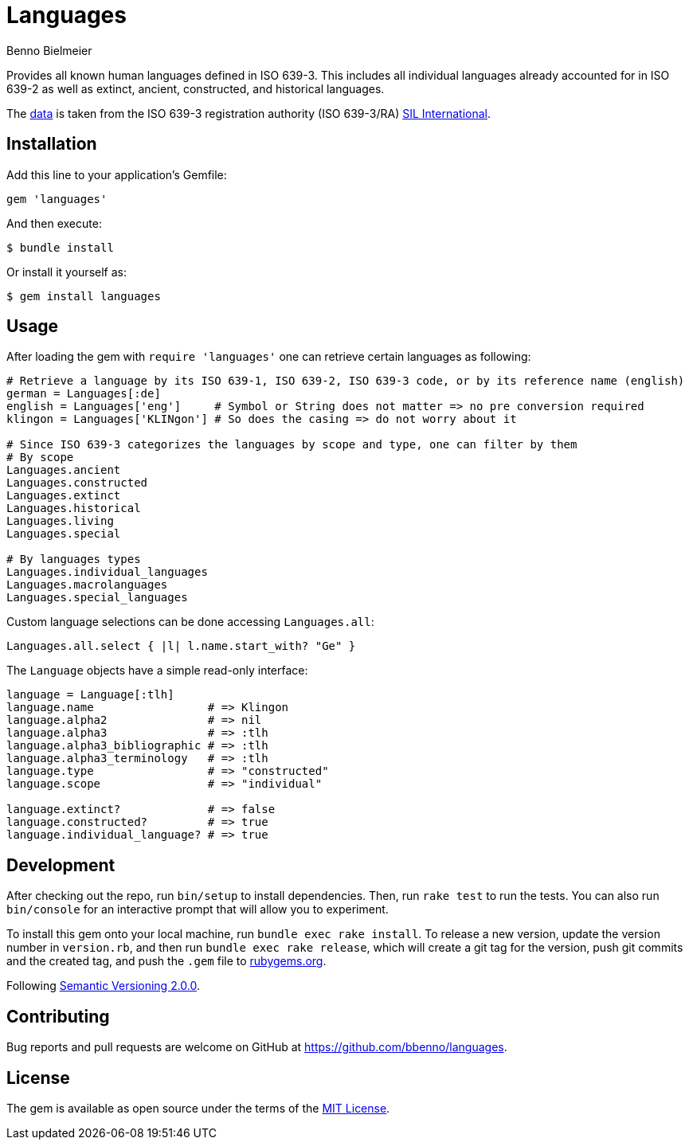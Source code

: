 = Languages
Benno Bielmeier
:source-language: ruby

Provides all known human languages defined in ISO 639-3.
This includes all individual languages already accounted for in ISO 639-2 as well as extinct, ancient, constructed, and historical languages.

The link:data/[data] is taken from the ISO 639-3 registration authority (ISO 639-3/RA) https://iso639-3.sil.org/[SIL International].

== Installation

Add this line to your application’s Gemfile:
[source]
----
gem 'languages'
----

And then execute:
....
$ bundle install
....

Or install it yourself as:
....
$ gem install languages
....

== Usage

After loading the gem with `require 'languages'` one can retrieve certain languages as following:
[source]
----
# Retrieve a language by its ISO 639-1, ISO 639-2, ISO 639-3 code, or by its reference name (english)
german = Languages[:de]
english = Languages['eng']     # Symbol or String does not matter => no pre conversion required
klingon = Languages['KLINgon'] # So does the casing => do not worry about it

# Since ISO 639-3 categorizes the languages by scope and type, one can filter by them
# By scope
Languages.ancient
Languages.constructed
Languages.extinct
Languages.historical
Languages.living
Languages.special

# By languages types
Languages.individual_languages
Languages.macrolanguages
Languages.special_languages
----

Custom language selections can be done accessing `Languages.all`:
[source]
----
Languages.all.select { |l| l.name.start_with? "Ge" }
----

The `Language` objects have a simple read-only interface:
[source]
----
language = Language[:tlh]
language.name                 # => Klingon
language.alpha2               # => nil
language.alpha3               # => :tlh
language.alpha3_bibliographic # => :tlh
language.alpha3_terminology   # => :tlh
language.type                 # => "constructed"
language.scope                # => "individual"

language.extinct?             # => false
language.constructed?         # => true
language.individual_language? # => true
----

== Development

After checking out the repo, run `bin/setup` to install dependencies.
Then, run `rake test` to run the tests.
You can also run `bin/console` for an interactive prompt that will allow you to experiment.

To install this gem onto your local machine, run `bundle exec rake install`.
To release a new version, update the version number in `version.rb`, and then run `bundle exec rake release`, which will create a git tag for the version, push git commits and the created tag, and push the `.gem` file to https://rubygems.org[rubygems.org].

Following https://semver.org/[Semantic Versioning 2.0.0].

== Contributing

Bug reports and pull requests are welcome on GitHub at https://github.com/bbenno/languages.

== License

The gem is available as open source under the terms of the https://opensource.org/licenses/MIT[MIT License].
